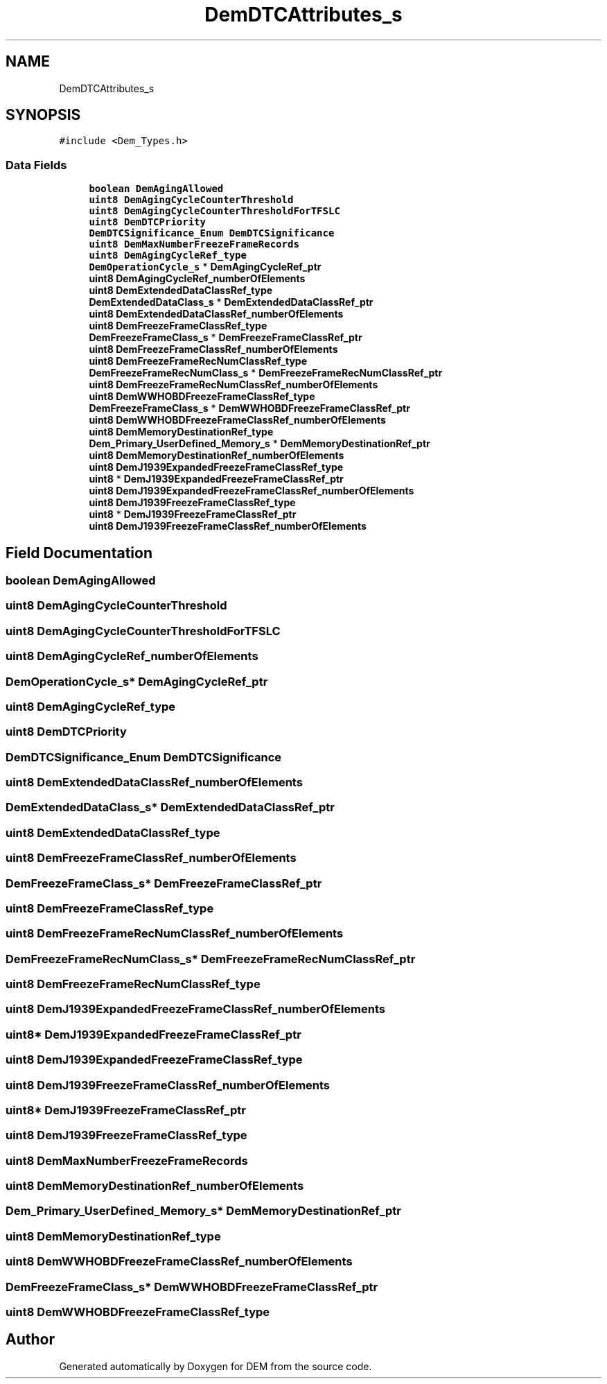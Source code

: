 .TH "DemDTCAttributes_s" 3 "Mon May 10 2021" "DEM" \" -*- nroff -*-
.ad l
.nh
.SH NAME
DemDTCAttributes_s
.SH SYNOPSIS
.br
.PP
.PP
\fC#include <Dem_Types\&.h>\fP
.SS "Data Fields"

.in +1c
.ti -1c
.RI "\fBboolean\fP \fBDemAgingAllowed\fP"
.br
.ti -1c
.RI "\fBuint8\fP \fBDemAgingCycleCounterThreshold\fP"
.br
.ti -1c
.RI "\fBuint8\fP \fBDemAgingCycleCounterThresholdForTFSLC\fP"
.br
.ti -1c
.RI "\fBuint8\fP \fBDemDTCPriority\fP"
.br
.ti -1c
.RI "\fBDemDTCSignificance_Enum\fP \fBDemDTCSignificance\fP"
.br
.ti -1c
.RI "\fBuint8\fP \fBDemMaxNumberFreezeFrameRecords\fP"
.br
.ti -1c
.RI "\fBuint8\fP \fBDemAgingCycleRef_type\fP"
.br
.ti -1c
.RI "\fBDemOperationCycle_s\fP * \fBDemAgingCycleRef_ptr\fP"
.br
.ti -1c
.RI "\fBuint8\fP \fBDemAgingCycleRef_numberOfElements\fP"
.br
.ti -1c
.RI "\fBuint8\fP \fBDemExtendedDataClassRef_type\fP"
.br
.ti -1c
.RI "\fBDemExtendedDataClass_s\fP * \fBDemExtendedDataClassRef_ptr\fP"
.br
.ti -1c
.RI "\fBuint8\fP \fBDemExtendedDataClassRef_numberOfElements\fP"
.br
.ti -1c
.RI "\fBuint8\fP \fBDemFreezeFrameClassRef_type\fP"
.br
.ti -1c
.RI "\fBDemFreezeFrameClass_s\fP * \fBDemFreezeFrameClassRef_ptr\fP"
.br
.ti -1c
.RI "\fBuint8\fP \fBDemFreezeFrameClassRef_numberOfElements\fP"
.br
.ti -1c
.RI "\fBuint8\fP \fBDemFreezeFrameRecNumClassRef_type\fP"
.br
.ti -1c
.RI "\fBDemFreezeFrameRecNumClass_s\fP * \fBDemFreezeFrameRecNumClassRef_ptr\fP"
.br
.ti -1c
.RI "\fBuint8\fP \fBDemFreezeFrameRecNumClassRef_numberOfElements\fP"
.br
.ti -1c
.RI "\fBuint8\fP \fBDemWWHOBDFreezeFrameClassRef_type\fP"
.br
.ti -1c
.RI "\fBDemFreezeFrameClass_s\fP * \fBDemWWHOBDFreezeFrameClassRef_ptr\fP"
.br
.ti -1c
.RI "\fBuint8\fP \fBDemWWHOBDFreezeFrameClassRef_numberOfElements\fP"
.br
.ti -1c
.RI "\fBuint8\fP \fBDemMemoryDestinationRef_type\fP"
.br
.ti -1c
.RI "\fBDem_Primary_UserDefined_Memory_s\fP * \fBDemMemoryDestinationRef_ptr\fP"
.br
.ti -1c
.RI "\fBuint8\fP \fBDemMemoryDestinationRef_numberOfElements\fP"
.br
.ti -1c
.RI "\fBuint8\fP \fBDemJ1939ExpandedFreezeFrameClassRef_type\fP"
.br
.ti -1c
.RI "\fBuint8\fP * \fBDemJ1939ExpandedFreezeFrameClassRef_ptr\fP"
.br
.ti -1c
.RI "\fBuint8\fP \fBDemJ1939ExpandedFreezeFrameClassRef_numberOfElements\fP"
.br
.ti -1c
.RI "\fBuint8\fP \fBDemJ1939FreezeFrameClassRef_type\fP"
.br
.ti -1c
.RI "\fBuint8\fP * \fBDemJ1939FreezeFrameClassRef_ptr\fP"
.br
.ti -1c
.RI "\fBuint8\fP \fBDemJ1939FreezeFrameClassRef_numberOfElements\fP"
.br
.in -1c
.SH "Field Documentation"
.PP 
.SS "\fBboolean\fP DemAgingAllowed"

.SS "\fBuint8\fP DemAgingCycleCounterThreshold"

.SS "\fBuint8\fP DemAgingCycleCounterThresholdForTFSLC"

.SS "\fBuint8\fP DemAgingCycleRef_numberOfElements"

.SS "\fBDemOperationCycle_s\fP* DemAgingCycleRef_ptr"

.SS "\fBuint8\fP DemAgingCycleRef_type"

.SS "\fBuint8\fP DemDTCPriority"

.SS "\fBDemDTCSignificance_Enum\fP DemDTCSignificance"

.SS "\fBuint8\fP DemExtendedDataClassRef_numberOfElements"

.SS "\fBDemExtendedDataClass_s\fP* DemExtendedDataClassRef_ptr"

.SS "\fBuint8\fP DemExtendedDataClassRef_type"

.SS "\fBuint8\fP DemFreezeFrameClassRef_numberOfElements"

.SS "\fBDemFreezeFrameClass_s\fP* DemFreezeFrameClassRef_ptr"

.SS "\fBuint8\fP DemFreezeFrameClassRef_type"

.SS "\fBuint8\fP DemFreezeFrameRecNumClassRef_numberOfElements"

.SS "\fBDemFreezeFrameRecNumClass_s\fP* DemFreezeFrameRecNumClassRef_ptr"

.SS "\fBuint8\fP DemFreezeFrameRecNumClassRef_type"

.SS "\fBuint8\fP DemJ1939ExpandedFreezeFrameClassRef_numberOfElements"

.SS "\fBuint8\fP* DemJ1939ExpandedFreezeFrameClassRef_ptr"

.SS "\fBuint8\fP DemJ1939ExpandedFreezeFrameClassRef_type"

.SS "\fBuint8\fP DemJ1939FreezeFrameClassRef_numberOfElements"

.SS "\fBuint8\fP* DemJ1939FreezeFrameClassRef_ptr"

.SS "\fBuint8\fP DemJ1939FreezeFrameClassRef_type"

.SS "\fBuint8\fP DemMaxNumberFreezeFrameRecords"

.SS "\fBuint8\fP DemMemoryDestinationRef_numberOfElements"

.SS "\fBDem_Primary_UserDefined_Memory_s\fP* DemMemoryDestinationRef_ptr"

.SS "\fBuint8\fP DemMemoryDestinationRef_type"

.SS "\fBuint8\fP DemWWHOBDFreezeFrameClassRef_numberOfElements"

.SS "\fBDemFreezeFrameClass_s\fP* DemWWHOBDFreezeFrameClassRef_ptr"

.SS "\fBuint8\fP DemWWHOBDFreezeFrameClassRef_type"


.SH "Author"
.PP 
Generated automatically by Doxygen for DEM from the source code\&.
